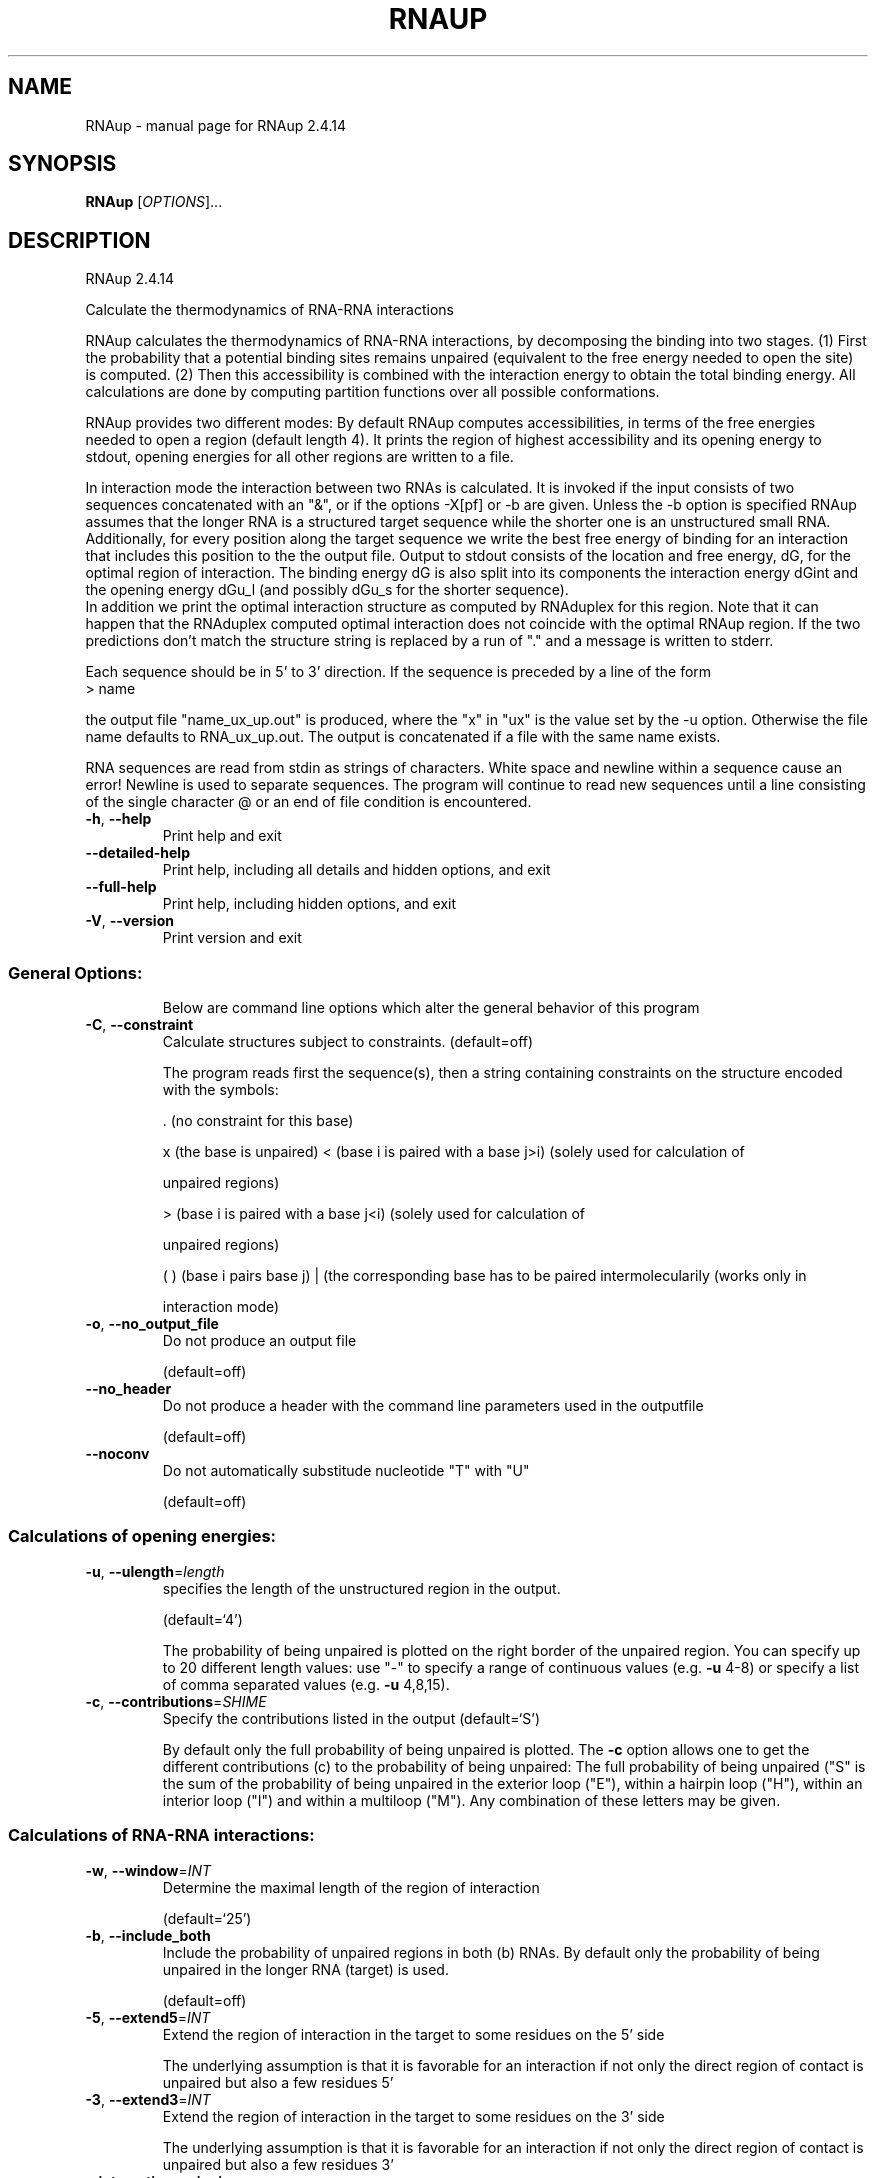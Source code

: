 .\" DO NOT MODIFY THIS FILE!  It was generated by help2man 1.47.10.
.TH RNAUP "1" "August 2019" "RNAup 2.4.14" "User Commands"
.SH NAME
RNAup \- manual page for RNAup 2.4.14
.SH SYNOPSIS
.B RNAup
[\fI\,OPTIONS\/\fR]...
.SH DESCRIPTION
RNAup 2.4.14
.PP
Calculate the thermodynamics of RNA\-RNA interactions
.PP
RNAup calculates the thermodynamics of RNA\-RNA interactions, by decomposing the
binding into two stages. (1) First the probability that a potential binding
sites remains unpaired (equivalent to the free energy needed to open the site)
is computed. (2) Then this accessibility is combined with the interaction
energy to obtain the total binding energy. All calculations are done by
computing partition functions over all possible conformations.
.PP

RNAup provides two different modes: By default RNAup computes accessibilities,
in terms of the free energies needed to open a region (default length 4). It
prints the region of highest accessibility and its opening energy to stdout,
opening energies for all other regions are written to a file.

.br
In interaction mode the interaction between two RNAs is calculated. It is
invoked if the input consists of two sequences concatenated with an "&",
or if the options -X[pf] or -b are given. Unless the -b option is specified
RNAup assumes that the longer RNA is a structured target sequence
while the shorter one is an unstructured small RNA.
.br
Additionally, for every position along the target sequence we write the best
free energy of binding for an interaction that includes this position to the
the output file.
Output to stdout consists of the location and free energy, dG,
for the optimal region of interaction. The binding energy dG is also split into
its components the interaction energy dGint and the opening energy dGu_l (and
possibly dGu_s for the shorter sequence).
.br
In addition we print the optimal interaction structure as computed by RNAduplex
for this region. Note that it can happen that the RNAduplex computed optimal
interaction does not coincide with the optimal RNAup region. If the two
predictions don't match the structure string is replaced by a run of "."
and a message is written to stderr.
.br

Each sequence should be in 5' to 3' direction. If the sequence is preceded
by a line of the form
.nf
.ft CW
> name
.ft
.fi

the output file "name_ux_up.out" is produced, where the "x" in "ux" is the
value set by the -u option. Otherwise the file name defaults to
RNA_ux_up.out. The output is concatenated if a file with the same name exists.
.br

RNA sequences are read from stdin as strings of characters. White space and
newline within a sequence cause an error! Newline is used to separate
sequences. The program will continue to read new sequences until a line
consisting of the single character @ or an end of file condition is
encountered.
.TP
\fB\-h\fR, \fB\-\-help\fR
Print help and exit
.TP
\fB\-\-detailed\-help\fR
Print help, including all details and hidden
options, and exit
.TP
\fB\-\-full\-help\fR
Print help, including hidden options, and exit
.TP
\fB\-V\fR, \fB\-\-version\fR
Print version and exit
.SS "General Options:"
.IP
Below are command line options which alter the general behavior of this
program
.TP
\fB\-C\fR, \fB\-\-constraint\fR
Calculate structures subject to constraints.
(default=off)
.IP
The program reads first the sequence(s), then a string containing constraints
on the structure encoded with the symbols:
.IP
\&. (no constraint for this base)
.IP
x (the base is unpaired)
< (base i is paired with a base j>i) (solely used for calculation of
.IP
unpaired regions)
.IP
\f(CW> (base i is paired with a base j<i) (solely used for calculation of\fR
.IP
unpaired regions)
.IP
( ) (base i pairs base j)
| (the corresponding base has to be paired intermolecularily (works only in
.IP
interaction mode)
.TP
\fB\-o\fR, \fB\-\-no_output_file\fR
Do not produce an output file
.IP
(default=off)
.TP
\fB\-\-no_header\fR
Do not produce a header with the command line
parameters used in the outputfile
.IP
(default=off)
.TP
\fB\-\-noconv\fR
Do not automatically substitude nucleotide "T"
with "U"
.IP
(default=off)
.SS "Calculations of opening energies:"
.TP
\fB\-u\fR, \fB\-\-ulength\fR=\fI\,length\/\fR
specifies the length of the unstructured region
in the output.
.IP
(default=`4')
.IP
The probability of being unpaired is plotted on the right border of the
unpaired region. You can specify up to 20 different length values: use "\-"
to specify a range of continuous values (e.g. \fB\-u\fR 4\-8) or specify a list of
comma separated values (e.g. \fB\-u\fR 4,8,15).
.TP
\fB\-c\fR, \fB\-\-contributions\fR=\fI\,SHIME\/\fR
Specify the contributions listed in the output
(default=`S')
.IP
By default only the full probability of being unpaired is plotted. The \fB\-c\fR
option allows one to get the different contributions (c) to the probability
of being unpaired: The full probability of being unpaired ("S" is the sum
of the probability of being unpaired in the exterior loop ("E"), within a
hairpin loop ("H"), within an interior loop ("I") and within a multiloop
("M"). Any combination of these letters may be given.
.SS "Calculations of RNA-RNA interactions:"
.TP
\fB\-w\fR, \fB\-\-window\fR=\fI\,INT\/\fR
Determine the maximal length of the region of
interaction
.IP
(default=`25')
.TP
\fB\-b\fR, \fB\-\-include_both\fR
Include the probability of unpaired regions in
both (b) RNAs. By default
only the probability of being unpaired in the
longer RNA (target) is used.
.IP
(default=off)
.TP
\fB\-5\fR, \fB\-\-extend5\fR=\fI\,INT\/\fR
Extend the region of interaction in the target to
some residues on the 5' side
.IP
The underlying assumption is that it is favorable for an interaction if not
only the direct region of contact is unpaired but also a few residues 5'
.TP
\fB\-3\fR, \fB\-\-extend3\fR=\fI\,INT\/\fR
Extend the region of interaction in the target to
some residues on the 3' side
.IP
The underlying assumption is that it is favorable for an interaction if not
only the direct region of contact is unpaired but also a few residues 3'
.TP
\fB\-\-interaction_pairwise\fR
Activate pairwise interaction mode
(default=off)
.IP
The first sequence interacts with the 2nd, the third with the 4th etc. If
activated, two interacting sequences may be given in a single line separated
by "&" or each sequence may be given on an extra line.
.TP
\fB\-\-interaction_first\fR
Activate interaction mode using first sequence
only
.IP
(default=off)
.IP
The interaction of each sequence with the first one is calculated (e.g.
interaction of one mRNA with many small RNAs). Each sequence has to be given
on an extra line
.SS "Model Details:"
.TP
\fB\-S\fR, \fB\-\-pfScale\fR=\fI\,DOUBLE\/\fR
In the calculation of the pf use scale*mfe as an
estimate for the ensemble free energy (used to
avoid overflows). The default is 1.07, useful
values are 1.0 to 1.2. Occasionally needed for
long sequences.
You can also recompile the program to use
double precision (see the README file).
.TP
\fB\-T\fR, \fB\-\-temp\fR=\fI\,DOUBLE\/\fR
Rescale energy parameters to a temperature of
temp C. Default is 37C.
.TP
\fB\-4\fR, \fB\-\-noTetra\fR
Do not include special tabulated stabilizing
energies for tri\-, tetra\- and hexaloop
hairpins. Mostly for testing.
.IP
(default=off)
.TP
\fB\-d\fR, \fB\-\-dangles\fR=\fI\,INT\/\fR
How to treat "dangling end" energies for bases
adjacent to helices in free ends and
multi\-loops
.IP
(default=`2')
.IP
With \fB\-d2\fR dangling energies will be added for the bases adjacent to a helix on
both sides in any case.
.IP
The option \fB\-d0\fR ignores dangling ends altogether (mostly for debugging).
.TP
\fB\-\-noLP\fR
Produce structures without lonely pairs (helices
of length 1).
.IP
(default=off)
.IP
For partition function folding this only disallows pairs that can only occur
isolated. Other pairs may still occasionally occur as helices of length 1.
.TP
\fB\-\-noGU\fR
Do not allow GU pairs
.IP
(default=off)
.TP
\fB\-\-noClosingGU\fR
Do not allow GU pairs at the end of helices
.IP
(default=off)
.TP
\fB\-P\fR, \fB\-\-paramFile\fR=\fI\,paramfile\/\fR
Read energy parameters from paramfile, instead of
using the default parameter set.
.IP
Different sets of energy parameters for RNA and DNA should accompany your
distribution.
See the RNAlib documentation for details on the file format. When passing the
placeholder file name "DNA", DNA parameters are loaded without the need to
actually specify any input file.
.TP
\fB\-\-nsp\fR=\fI\,STRING\/\fR
Allow other pairs in addition to the usual
AU,GC,and GU pairs.
.IP
Its argument is a comma separated list of additionally allowed pairs. If the
first character is a "\-" then AB will imply that AB and BA are allowed
pairs.
e.g. RNAfold \fB\-nsp\fR \fB\-GA\fR  will allow GA and AG pairs. Nonstandard pairs are
given 0 stacking energy.
.TP
\fB\-e\fR, \fB\-\-energyModel\fR=\fI\,INT\/\fR
Rarely used option to fold sequences from the
artificial ABCD... alphabet, where A pairs B,
C\-D etc.  Use the energy parameters for GC (\fB\-e\fR
1) or AU (\fB\-e\fR 2) pairs.
.SH REFERENCES
.I If you use this program in your work you might want to cite:

R. Lorenz, S.H. Bernhart, C. Hoener zu Siederdissen, H. Tafer, C. Flamm, P.F. Stadler and I.L. Hofacker (2011),
"ViennaRNA Package 2.0",
Algorithms for Molecular Biology: 6:26 

I.L. Hofacker, W. Fontana, P.F. Stadler, S. Bonhoeffer, M. Tacker, P. Schuster (1994),
"Fast Folding and Comparison of RNA Secondary Structures",
Monatshefte f. Chemie: 125, pp 167-188

R. Lorenz, I.L. Hofacker, P.F. Stadler (2016),
"RNA folding with hard and soft constraints",
Algorithms for Molecular Biology 11:1 pp 1-13

U. Mueckstein, H. Tafer, J. Hackermueller, S.H. Bernhart, P.F. Stadler, and I.L. Hofacker (2006),
"Thermodynamics of RNA-RNA Binding",
Bioinformatics: 22(10), pp 1177-1182

.I The energy parameters are taken from:

D.H. Mathews, M.D. Disney, D. Matthew, J.L. Childs, S.J. Schroeder, J. Susan, M. Zuker, D.H. Turner (2004),
"Incorporating chemical modification constraints into a dynamic programming algorithm for prediction of RNA secondary structure",
Proc. Natl. Acad. Sci. USA: 101, pp 7287-7292

D.H Turner, D.H. Mathews (2009),
"NNDB: The nearest neighbor parameter database for predicting stability of nucleic acid secondary structure",
Nucleic Acids Research: 38, pp 280-282
.SH EXAMPLES

.B Output to stdout:

In Interaction mode RNAup prints the most favorable interaction energy
between the two sequences to stdout. The most favorable interaction energy
(dG) depends on the position in the longer sequence (region [i,j]) and the
position in the shorter sequence (region[k,l]): dG[i,j;k,l].  dG[i,j;k,l] is the
largest contribution to dG[i,j] = sum_kl dG[i,j;k,l] which is given in the
output file: therefore dG[i,j;k,l] <= dG[i,j].

.nf
.ft CW
  '....,....1....,....2....,....3....,....4....,....5....,....6....,....7....,....8'
  > franz
  GGAGUAGGUUAUCCUCUGUU
  > sissi
  AGGACAACCU
  dG = dGint + dGu_l
  (((((.((((&)))).)))))   6,15  :   1,10  (-6.66 = -9.89 + 3.23)
  AGGUUAUCCU&AGGACAACCU
  RNAup output in file: franz_sissi_w25_u3_4_up.out
.ft
.fi

where the result line contains following information

.nf
.ft CW
  RNAduplex results       [i,j]     [k,l]    dG = dGint + dGu_l
  (((((.((((&)))).)))))   6,15   :  1,10     (-6.66=-9.89+3.23)
.ft
.fi


.RD
.B Output to file:

Output to file contains a header including date, the command line of the
call to RNAup, length and names of the input sequence(s) followed
by the sequence(s). The first sequence is the target sequence.
Printing of the header can be turned off using the -nh option.

The line directly after the header gives the column names for the output:

.nf
.ft CW
  position     dGu_l for -u 3      dGu_l for -u 4       dG
#     pos      u3S       u3H       u4S       u4H        dG
.ft
.fi

where all information refers to the target sequence. The dGu_l column contains
information about the -u value (u=3 or u=4) and the contribution to the free
energy to open all structures "S" or only hairpin loops "H", see option -c.
NA means that no results is possible (e.g. column u3S row 2: no region of
length 3 ending at position 2 exists).

.nf
.ft CW
#  Thu Apr 10 09:15:11 2008
#  RNAup -u 3,4 -c SH -b
#  20 franz
#  GGAGUAGGUUAUCCUCUGUU
#  10 sissi
#  AGGACAACCU
#     pos      u3S       u3H       u4S       u4H        dG
       1        NA        NA        NA        NA    -1.540
       2        NA        NA        NA        NA    -1.540
       3     1.371        NA        NA        NA    -1.217
       4     1.754     5.777     1.761        NA    -1.393
       5     1.664     3.140     1.811     5.800    -1.393
.ft
.fi


If the -b option is selected position and dGu_s values for the shorter sequence
are written after the information for the target sequence.
.SH AUTHOR

Ivo L Hofacker, Peter F Stadler, Ulrike Mueckstein, Ronny Lorenz
.SH "REPORTING BUGS"

If in doubt our program is right, nature is at fault.
Comments should be sent to rna@tbi.univie.ac.at.
